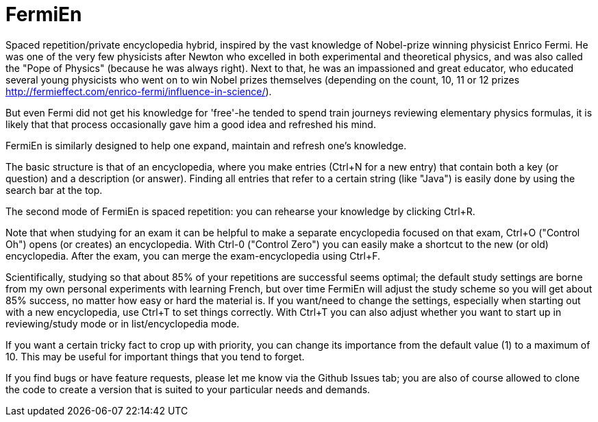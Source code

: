 =  FermiEn

Spaced repetition/private encyclopedia hybrid, inspired by the vast knowledge of Nobel-prize winning physicist
Enrico Fermi. He was one of the very few physicists after Newton who excelled in both experimental and theoretical physics,
 and was also called the "Pope of Physics" (because he was always right). Next to that, he was an impassioned and
 great educator, who educated several
young physicists who went on to win Nobel prizes themselves
 (depending on the count, 10, 11 or 12 prizes http://fermieffect.com/enrico-fermi/influence-in-science/).

But even Fermi did not get his knowledge for 'free'-he tended to spend train journeys reviewing elementary physics formulas,
it is likely that that process occasionally gave him a good idea and refreshed his mind.

FermiEn is similarly designed to help one expand, maintain and refresh one's knowledge.

The basic structure is that of an encyclopedia, where you make entries (Ctrl+N for a new entry) that contain both a
key (or question) and a description (or answer). Finding all entries that
refer to a certain string (like "Java") is easily done by using the search bar at the top.

The second mode of FermiEn is spaced repetition: you can rehearse your knowledge by clicking Ctrl+R.

Note that when studying for an exam it can be helpful to make a separate encyclopedia focused on that exam, Ctrl+O
("Control Oh") opens
(or creates) an encyclopedia. With Ctrl-0 ("Control Zero") you can easily make a shortcut to the new (or old) encyclopedia. After the exam,
you can merge the exam-encyclopedia using Ctrl+F.

Scientifically, studying so that about 85% of your repetitions are successful seems optimal; the default study settings
are borne from my own personal experiments with learning French, but over time FermiEn will adjust the study
scheme so you will get about 85% success, no matter how easy or hard the material is. If you want/need to change the
settings, especially when starting out with a new encyclopedia, use Ctrl+T to set things correctly. With Ctrl+T you
can also adjust whether you want to start up in reviewing/study mode or in list/encyclopedia mode.

If you want a certain tricky fact to crop up with priority, you can change its importance from the default value (1) to
a maximum of 10. This may be useful for important things that you tend to forget.

If you find bugs or have feature requests, please let me know via the Github Issues tab; you are also of course allowed
to clone the code to create a version that is suited to your particular needs and demands.
